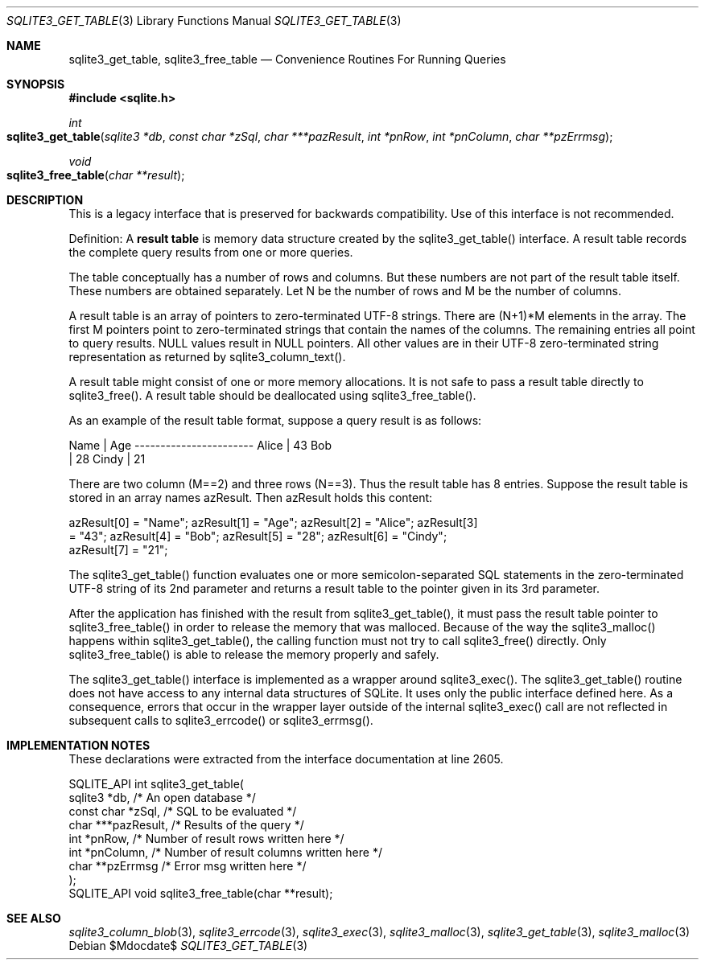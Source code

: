 .Dd $Mdocdate$
.Dt SQLITE3_GET_TABLE 3
.Os
.Sh NAME
.Nm sqlite3_get_table ,
.Nm sqlite3_free_table
.Nd Convenience Routines For Running Queries
.Sh SYNOPSIS
.In sqlite.h
.Ft int
.Fo sqlite3_get_table
.Fa "sqlite3 *db"
.Fa "const char *zSql"
.Fa "char ***pazResult"
.Fa "int *pnRow"
.Fa "int *pnColumn"
.Fa "char **pzErrmsg"
.Fc
.Ft void
.Fo sqlite3_free_table
.Fa "char **result"
.Fc
.Sh DESCRIPTION
This is a legacy interface that is preserved for backwards compatibility.
Use of this interface is not recommended.
.Pp
Definition: A \fBresult table\fP is memory data structure created by the
sqlite3_get_table() interface.
A result table records the complete query results from one or more
queries.
.Pp
The table conceptually has a number of rows and columns.
But these numbers are not part of the result table itself.
These numbers are obtained separately.
Let N be the number of rows and M be the number of columns.
.Pp
A result table is an array of pointers to zero-terminated UTF-8 strings.
There are (N+1)*M elements in the array.
The first M pointers point to zero-terminated strings that  contain
the names of the columns.
The remaining entries all point to query results.
NULL values result in NULL pointers.
All other values are in their UTF-8 zero-terminated string representation
as returned by sqlite3_column_text().
.Pp
A result table might consist of one or more memory allocations.
It is not safe to pass a result table directly to sqlite3_free().
A result table should be deallocated using sqlite3_free_table().
.Pp
As an example of the result table format, suppose a query result is
as follows: 
.Bd -ragged
.Bd -literal
Name        | Age ----------------------- Alice       | 43 Bob    
| 28 Cindy       | 21 
.Ed
.Pp
.Ed
.Pp
There are two column (M==2) and three rows (N==3).
Thus the result table has 8 entries.
Suppose the result table is stored in an array names azResult.
Then azResult holds this content: 
.Bd -ragged
.Bd -literal
azResult[0] = "Name"; azResult[1] = "Age"; azResult[2] = "Alice"; azResult[3]
= "43"; azResult[4] = "Bob"; azResult[5] = "28"; azResult[6] = "Cindy";
azResult[7] = "21"; 
.Ed
.Pp
.Ed
.Pp
The sqlite3_get_table() function evaluates one or more semicolon-separated
SQL statements in the zero-terminated UTF-8 string of its 2nd parameter
and returns a result table to the pointer given in its 3rd parameter.
.Pp
After the application has finished with the result from sqlite3_get_table(),
it must pass the result table pointer to sqlite3_free_table() in order
to release the memory that was malloced.
Because of the way the sqlite3_malloc() happens within
sqlite3_get_table(), the calling function must not try to call sqlite3_free()
directly.
Only sqlite3_free_table() is able to release the
memory properly and safely.
.Pp
The sqlite3_get_table() interface is implemented as a wrapper around
sqlite3_exec().
The sqlite3_get_table() routine does not have access to any internal
data structures of SQLite.
It uses only the public interface defined here.
As a consequence, errors that occur in the wrapper layer outside of
the internal sqlite3_exec() call are not reflected in
subsequent calls to sqlite3_errcode() or sqlite3_errmsg().
.Sh IMPLEMENTATION NOTES
These declarations were extracted from the
interface documentation at line 2605.
.Bd -literal
SQLITE_API int sqlite3_get_table(
  sqlite3 *db,          /* An open database */
  const char *zSql,     /* SQL to be evaluated */
  char ***pazResult,    /* Results of the query */
  int *pnRow,           /* Number of result rows written here */
  int *pnColumn,        /* Number of result columns written here */
  char **pzErrmsg       /* Error msg written here */
);
SQLITE_API void sqlite3_free_table(char **result);
.Ed
.Sh SEE ALSO
.Xr sqlite3_column_blob 3 ,
.Xr sqlite3_errcode 3 ,
.Xr sqlite3_exec 3 ,
.Xr sqlite3_malloc 3 ,
.Xr sqlite3_get_table 3 ,
.Xr sqlite3_malloc 3
